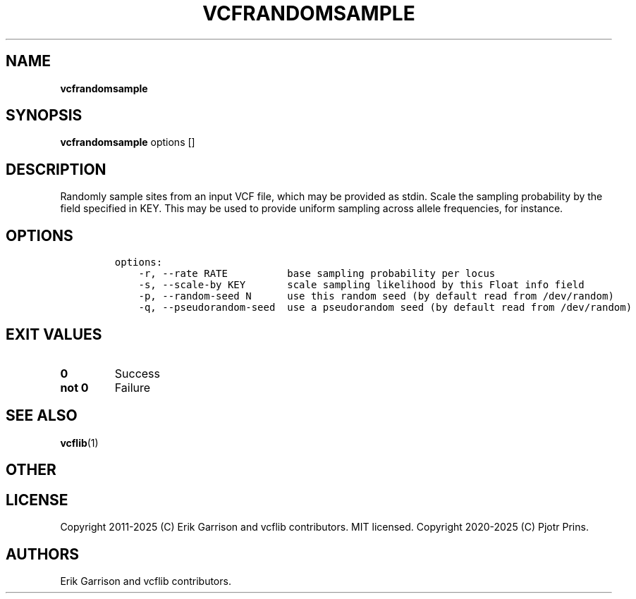 .\" Automatically generated by Pandoc 2.19.2
.\"
.\" Define V font for inline verbatim, using C font in formats
.\" that render this, and otherwise B font.
.ie "\f[CB]x\f[]"x" \{\
. ftr V B
. ftr VI BI
. ftr VB B
. ftr VBI BI
.\}
.el \{\
. ftr V CR
. ftr VI CI
. ftr VB CB
. ftr VBI CBI
.\}
.TH "VCFRANDOMSAMPLE" "1" "" "vcfrandomsample (vcflib)" "vcfrandomsample (VCF statistics)"
.hy
.SH NAME
.PP
\f[B]vcfrandomsample\f[R]
.SH SYNOPSIS
.PP
\f[B]vcfrandomsample\f[R] options []
.SH DESCRIPTION
.PP
Randomly sample sites from an input VCF file, which may be provided as
stdin.
Scale the sampling probability by the field specified in KEY.
This may be used to provide uniform sampling across allele frequencies,
for instance.
.SH OPTIONS
.IP
.nf
\f[C]

options:
    -r, --rate RATE          base sampling probability per locus
    -s, --scale-by KEY       scale sampling likelihood by this Float info field
    -p, --random-seed N      use this random seed (by default read from /dev/random)
    -q, --pseudorandom-seed  use a pseudorandom seed (by default read from /dev/random)

\f[R]
.fi
.SH EXIT VALUES
.TP
\f[B]0\f[R]
Success
.TP
\f[B]not 0\f[R]
Failure
.SH SEE ALSO
.PP
\f[B]vcflib\f[R](1)
.SH OTHER
.SH LICENSE
.PP
Copyright 2011-2025 (C) Erik Garrison and vcflib contributors.
MIT licensed.
Copyright 2020-2025 (C) Pjotr Prins.
.SH AUTHORS
Erik Garrison and vcflib contributors.
